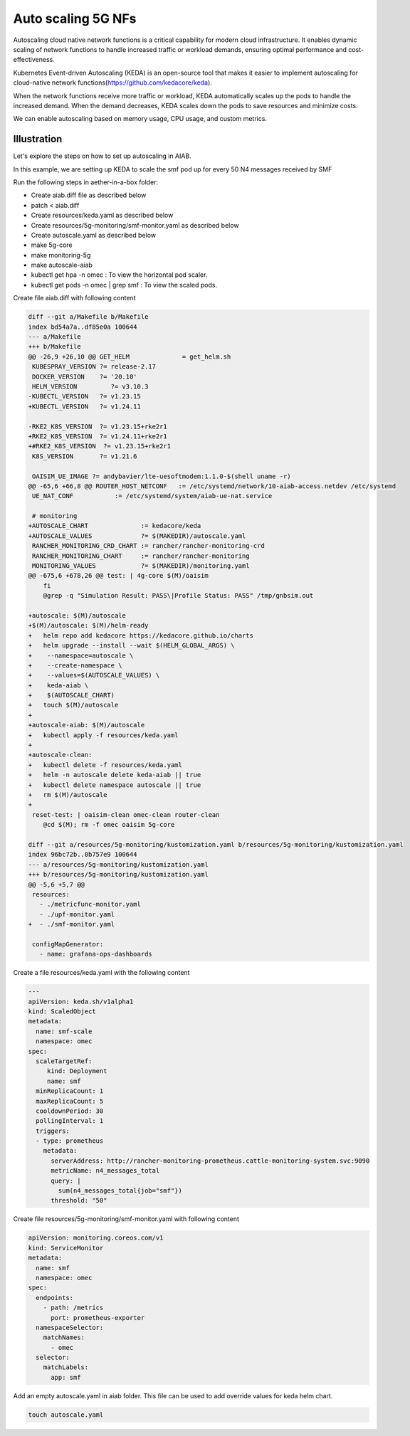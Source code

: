 ..
   SPDX-FileCopyrightText: 2023-present Intel Corporation
   SPDX-FileCopyrightText: © 2020 Open Networking Foundation <support@opennetworking.org>
   SPDX-License-Identifier: Apache-2.0

.. _auto-scaling-5g-nfs:

Auto scaling 5G NFs
===================

Autoscaling cloud native network functions is a critical capability for modern cloud infrastructure.
It enables dynamic scaling of network functions to handle increased traffic or workload demands,
ensuring optimal performance and cost-effectiveness.

Kubernetes Event-driven Autoscaling (KEDA) is an open-source tool that makes it easier to implement
autoscaling for cloud-native network functions(https://github.com/kedacore/keda).

When the network functions receive more traffic or workload, KEDA automatically scales up the pods to
handle the increased demand. When the demand decreases, KEDA scales down the pods to save resources and
minimize costs.

We can enable autoscaling based on memory usage, CPU usage, and custom metrics.

Illustration
------------

Let's explore the steps on how to set up autoscaling in AIAB.

In this example, we are setting up KEDA to scale the smf pod up for every 50 N4 messages received by SMF


Run the following steps in aether-in-a-box folder:

* Create aiab.diff file as described below
* patch < aiab.diff
* Create resources/keda.yaml as described below
* Create resources/5g-monitoring/smf-monitor.yaml as described below
* Create autoscale.yaml as described below
* make 5g-core
* make monitoring-5g
* make autoscale-aiab
* kubectl get hpa -n omec : To view the horizontal pod scaler.
* kubectl get pods -n omec | grep smf :  To view the scaled pods.

Create file aiab.diff with following content

.. code-block::

    diff --git a/Makefile b/Makefile
    index bd54a7a..df85e0a 100644
    --- a/Makefile
    +++ b/Makefile
    @@ -26,9 +26,10 @@ GET_HELM              = get_helm.sh
     KUBESPRAY_VERSION ?= release-2.17
     DOCKER_VERSION    ?= '20.10'
     HELM_VERSION	  ?= v3.10.3
    -KUBECTL_VERSION   ?= v1.23.15
    +KUBECTL_VERSION   ?= v1.24.11

    -RKE2_K8S_VERSION  ?= v1.23.15+rke2r1
    +RKE2_K8S_VERSION  ?= v1.24.11+rke2r1
    +#RKE2_K8S_VERSION  ?= v1.23.15+rke2r1
     K8S_VERSION       ?= v1.21.6

     OAISIM_UE_IMAGE ?= andybavier/lte-uesoftmodem:1.1.0-$(shell uname -r)
    @@ -65,6 +66,8 @@ ROUTER_HOST_NETCONF   := /etc/systemd/network/10-aiab-access.netdev /etc/systemd
     UE_NAT_CONF           := /etc/systemd/system/aiab-ue-nat.service

     # monitoring
    +AUTOSCALE_CHART              := kedacore/keda
    +AUTOSCALE_VALUES             ?= $(MAKEDIR)/autoscale.yaml
     RANCHER_MONITORING_CRD_CHART := rancher/rancher-monitoring-crd
     RANCHER_MONITORING_CHART     := rancher/rancher-monitoring
     MONITORING_VALUES            ?= $(MAKEDIR)/monitoring.yaml
    @@ -675,6 +678,26 @@ test: | 4g-core $(M)/oaisim
        fi
        @grep -q "Simulation Result: PASS\|Profile Status: PASS" /tmp/gnbsim.out

    +autoscale: $(M)/autoscale
    +$(M)/autoscale: $(M)/helm-ready
    +	helm repo add kedacore https://kedacore.github.io/charts
    +	helm upgrade --install --wait $(HELM_GLOBAL_ARGS) \
    +    --namespace=autoscale \
    +    --create-namespace \
    +    --values=$(AUTOSCALE_VALUES) \
    +    keda-aiab \
    +    $(AUTOSCALE_CHART)
    +	touch $(M)/autoscale
    +
    +autoscale-aiab: $(M)/autoscale
    +	kubectl apply -f resources/keda.yaml
    +
    +autoscale-clean:
    +	kubectl delete -f resources/keda.yaml
    +	helm -n autoscale delete keda-aiab || true
    +	kubectl delete namespace autoscale || true
    +	rm $(M)/autoscale
    +
     reset-test: | oaisim-clean omec-clean router-clean
        @cd $(M); rm -f omec oaisim 5g-core

    diff --git a/resources/5g-monitoring/kustomization.yaml b/resources/5g-monitoring/kustomization.yaml
    index 96bc72b..0b757e9 100644
    --- a/resources/5g-monitoring/kustomization.yaml
    +++ b/resources/5g-monitoring/kustomization.yaml
    @@ -5,6 +5,7 @@
     resources:
       - ./metricfunc-monitor.yaml
       - ./upf-monitor.yaml
    +  - ./smf-monitor.yaml

     configMapGenerator:
       - name: grafana-ops-dashboards


Create a file resources/keda.yaml with the following content

.. code-block::

    ---
    apiVersion: keda.sh/v1alpha1
    kind: ScaledObject
    metadata:
      name: smf-scale
      namespace: omec
    spec:
      scaleTargetRef:
         kind: Deployment
         name: smf
      minReplicaCount: 1
      maxReplicaCount: 5
      cooldownPeriod: 30
      pollingInterval: 1
      triggers:
      - type: prometheus
        metadata:
          serverAddress: http://rancher-monitoring-prometheus.cattle-monitoring-system.svc:9090
          metricName: n4_messages_total
          query: |
            sum(n4_messages_total{job="smf"})
          threshold: "50"

Create file resources/5g-monitoring/smf-monitor.yaml with following content

.. code-block::

    apiVersion: monitoring.coreos.com/v1
    kind: ServiceMonitor
    metadata:
      name: smf
      namespace: omec
    spec:
      endpoints:
        - path: /metrics
          port: prometheus-exporter
      namespaceSelector:
        matchNames:
          - omec
      selector:
        matchLabels:
          app: smf

Add an empty autoscale.yaml in aiab folder. This file can be used to add override values for keda helm chart.

.. code-block::

    touch autoscale.yaml


